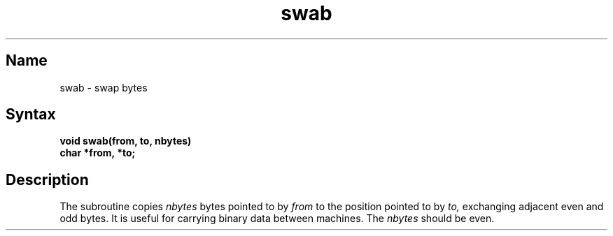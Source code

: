 .\" SCCSID: @(#)swab.3	8.2	1/29/91
.TH swab 3 
.SH Name
swab \- swap bytes
.SH Syntax
.nf
.B void swab(from, to, nbytes)
.B char *from, *to;
.fi
.SH Description
.NXR "swab subroutine"
.NXR "byte" "swapping with PDP-11s"
The
.PN swab
subroutine copies
.I nbytes
bytes pointed to by
.I from
to the position pointed to by
.I to,
exchanging adjacent even and odd bytes.
It is useful for carrying binary data between
machines.  The
.I nbytes
should be even.
